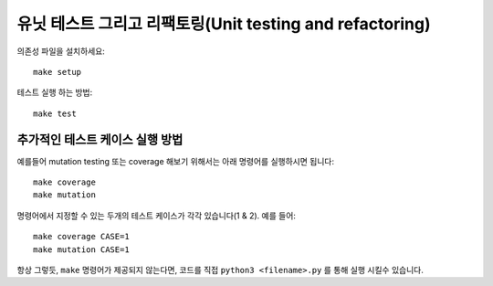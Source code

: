 유닛 테스트 그리고 리팩토링(Unit testing and refactoring)
==============================================================

의존성 파일을 설치하세요::

    make setup


테스트 실행 하는 방법::

    make test


추가적인 테스트 케이스 실행 방법
^^^^^^^^^^^^^^^^^^^^^^^^
예를들어 mutation testing 또는 coverage 해보기 위해서는 아래 명령어를 실행하시면 됩니다::

    make coverage
    make mutation


명령어에서 지정할 수 있는 두개의 테스트 케이스가 각각 있습니다(1 & 2). 예를 들어::

    make coverage CASE=1
    make mutation CASE=1

항상 그렇듯, ``make`` 명령어가 제공되지 않는다면, 코드를 직접 ``python3 <filename>.py`` 를
통해 실행 시킬수 있습니다.